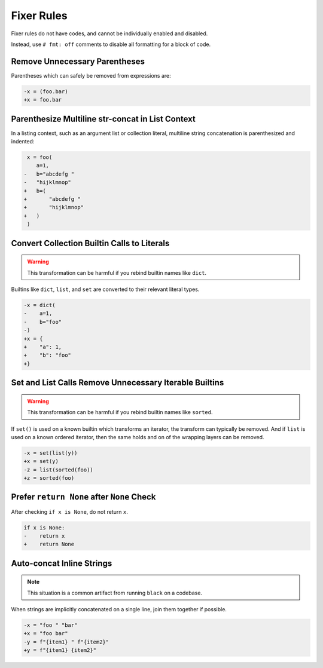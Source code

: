 Fixer Rules
===========

Fixer rules do not have codes, and cannot be individually enabled and disabled.

Instead, use ``# fmt: off`` comments to disable all formatting for a block of
code.

Remove Unnecessary Parentheses
------------------------------

Parentheses which can safely be removed from expressions are:

.. code-block:: diff

    -x = (foo.bar)
    +x = foo.bar

Parenthesize Multiline str-concat in List Context
-------------------------------------------------

In a listing context, such as an argument list or collection literal, multiline
string concatenation is parenthesized and indented:

.. code-block:: diff

     x = foo(
        a=1,
    -   b="abcdefg "
    -   "hijklmnop"
    +   b=(
    +       "abcdefg "
    +       "hijklmnop"
    +   )
     )

Convert Collection Builtin Calls to Literals
--------------------------------------------

.. warning::

    This transformation can be harmful if you rebind builtin names like ``dict``.

Builtins like ``dict``, ``list``, and ``set`` are converted to their relevant
literal types.

.. code-block:: diff

    -x = dict(
    -    a=1,
    -    b="foo"
    -)
    +x = {
    +    "a": 1,
    +    "b": "foo"
    +}


Set and List Calls Remove Unnecessary Iterable Builtins
-------------------------------------------------------

.. warning::

    This transformation can be harmful if you rebind builtin names like ``sorted``.

If ``set()`` is used on a known builtin which transforms an iterator, the
transform can typically be removed. And if ``list`` is used on a known ordered
iterator, then the same holds and on of the wrapping layers can be removed.

.. code-block:: diff

    -x = set(list(y))
    +x = set(y)
    -z = list(sorted(foo))
    +z = sorted(foo)


Prefer ``return None`` after ``None`` Check
-------------------------------------------

After checking ``if x is None``, do not return ``x``.

.. code-block:: diff

    if x is None:
    -    return x
    +    return None


Auto-concat Inline Strings
--------------------------

.. note::

    This situation is a common artifact from running ``black`` on a codebase.

When strings are implicitly concatenated on a single line, join them together
if possible.

.. code-block:: diff

    -x = "foo " "bar"
    +x = "foo bar"
    -y = f"{item1} " f"{item2}"
    +y = f"{item1} {item2}"
